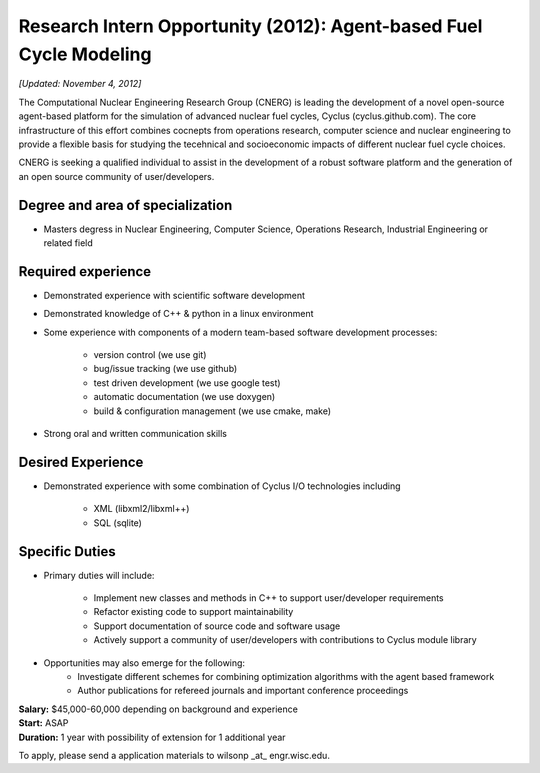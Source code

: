 Research Intern Opportunity (2012): Agent-based Fuel Cycle Modeling
=====================

*[Updated: November 4, 2012]*

The Computational Nuclear Engineering Research Group (CNERG) is
leading the development of a novel open-source agent-based platform
for the simulation of advanced nuclear fuel cycles, Cyclus
(cyclus.github.com).  The core infrastructure of this effort combines
cocnepts from operations research, computer science and nuclear
engineering to provide a flexible basis for studying the tecehnical
and socioeconomic impacts of different nuclear fuel cycle choices.

CNERG is seeking a qualified individual to assist in the development
of a robust software platform and the generation of an open source
community of user/developers.

Degree and area of specialization
----------------------------------

* Masters degress in Nuclear Engineering, Computer Science, Operations
  Research, Industrial Engineering or related field

Required experience
---------------------

* Demonstrated experience with scientific software development
* Demonstrated knowledge of C++ & python in a linux environment
* Some experience with components of a modern team-based software development processes:

    * version control (we use git)
    * bug/issue tracking (we use github)
    * test driven development (we use google test)
    * automatic documentation (we use doxygen)
    * build & configuration management (we use cmake, make)
* Strong oral and written communication skills

Desired Experience
------------------

* Demonstrated experience with some combination of Cyclus I/O technologies including

    * XML (libxml2/libxml++)
    * SQL (sqlite)

Specific Duties
---------------

* Primary duties will include:

   * Implement new classes and methods in C++ to support user/developer requirements
   * Refactor existing code to support maintainability
   * Support documentation of source code and software usage
   * Actively support a community of user/developers with contributions to Cyclus module library

* Opportunities may also emerge for the following:
   * Investigate different schemes for combining optimization algorithms with the agent based framework
   * Author publications for refereed journals and important conference proceedings

| **Salary:** $45,000-60,000 depending on background and experience
| **Start:** ASAP
| **Duration:** 1 year with possibility of extension for 1 additional year

To apply, please send a application materials to wilsonp _at_ engr.wisc.edu.
